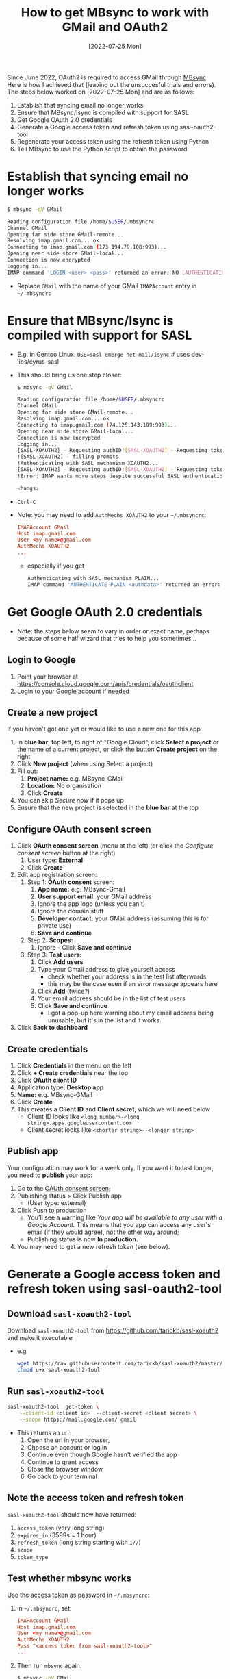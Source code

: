 #+title:  How to get MBsync to work with GMail and OAuth2
#+date:   [2022-07-25 Mon]

Since June 2022, OAuth2 is required to access GMail through [[http://isync.sourceforge.net/][MBsync]].  Here is how I achieved that (leaving out
the unsuccesful trials and errors).  The steps below worked on [2022-07-25 Mon] and are as follows:

1) Establish that syncing email no longer works
2) Ensure that MBsync/Isync is compiled with support for SASL
3) Get Google OAuth 2.0 credentials
4) Generate a Google access token and refresh token using sasl-oauth2-tool
5) Regenerate your access token using the refresh token using Python
6) Tell MBsync to use the Python script to obtain the password

   
* Establish that syncing email no longer works
#+begin_src bash
  $ mbsync -qV GMail
  
  Reading configuration file /home/$USER/.mbsyncrc
  Channel GMail
  Opening far side store GMail-remote...
  Resolving imap.gmail.com... ok
  Connecting to imap.gmail.com (173.194.79.108:993)... 
  Opening near side store GMail-local...
  Connection is now encrypted
  Logging in...
  IMAP command 'LOGIN <user> <pass>' returned an error: NO [AUTHENTICATIONFAILED] Invalid credentials (Failure)
#+end_src
+ Replace ~GMail~ with the name of your GMail ~IMAPAccount~ entry in =~/.mbsyncrc=

* Ensure that MBsync/Isync is compiled with support for SASL
+ E.g. in Gentoo Linux: ~USE=sasl emerge net-mail/isync~  # uses dev-libs/cyrus-sasl
+ This should bring us one step closer:
  #+begin_src bash
    $ mbsync -qV GMail
  
    Reading configuration file /home/$USER/.mbsyncrc
    Channel GMail
    Opening far side store GMail-remote...
    Resolving imap.gmail.com... ok
    Connecting to imap.gmail.com (74.125.143.109:993)... 
    Opening near side store GMail-local...
    Connection is now encrypted
    Logging in...
    [SASL-XOAUTH2] - Requesting authID![SASL-XOAUTH2] - Requesting token
    ![SASL-XOAUTH2] - filling prompts
    !Authenticating with SASL mechanism XOAUTH2...
    [SASL-XOAUTH2] - Requesting authID![SASL-XOAUTH2] - Requesting token
    !Error: IMAP wants more steps despite successful SASL authentication.
  
    <hangs>
  #+end_src
+ ~Ctrl-C~
+ Note: you may need to add ~AuthMechs XOAUTH2~ to your =~/.mbsyncrc=:
  #+begin_src conf
    IMAPAccount GMail
    Host imap.gmail.com
    User <my name>@gmail.com
    AuthMechs XOAUTH2
    ...
  #+end_src
    - especially if you get
      #+begin_src bash
        Authenticating with SASL mechanism PLAIN...
        IMAP command 'AUTHENTICATE PLAIN <authdata>' returned an error: NO [AUTHENTICATIONFAILED] Invalid credentials (Failure)
      #+end_src

  
* Get Google OAuth 2.0 credentials
+ Note: the steps below seem to vary in order or exact name, perhaps because of some half wizard that tries to
  help you sometimes...
  
** Login to Google
1) Point your browser at https://console.cloud.google.com/apis/credentials/oauthclient
2) Login to your Google account if needed
   
** Create a new project
If you haven't got one yet or would like to use a new one for this app

1) In *blue bar*, top left, to right of "Google Cloud", click *Select a project* or the name of a current project,
   or click the button *Create project* on the right
2) Click *New project* (when using Select a project)
3) Fill out:
   1. *Project name:* e.g. MBsync-GMail
   2. *Location:* No organisation
   3. Click *Create*
4) You can skip /Secure now/ if it pops up
5) Ensure that the new project is selected in the *blue bar* at the top
   
** Configure OAuth consent screen
1) Click *OAuth consent screen* (menu at the left) (or click the /Configure consent screen/ button at the right)
   1. User type: *External*
   2. Click *Create*
2) Edit app registration screen:
   1. Step 1: *OAuth consent* screen:
      1. *App name:* e.g. MBsync-Gmail
      2. *User support email:* your GMail address
      3. Ignore the app logo (unless you can't)
      4. Ignore the domain stuff
      5. *Developer contact:* your GMail address (assuming this is for private use)
      6. *Save and continue*
   2. Step 2: *Scopes:*
      1. Ignore - Click *Save and continue*
   3. Step 3: *Test users:*
      1. Click *Add users*
      2. Type your Gmail address to give yourself access
         + check whether your address is in the test list afterwards
         + this may be the case even if an error message appears here
      3. Click *Add* (twice?)
      4. Your email address should be in the list of test users
      5. Click *Save and continue*
         + I got a pop-up here warning about my email address being unusable, but it's in the list and it
           works...
3) Click *Back to dashboard*
               
** Create credentials
1. Click *Credentials* in the menu on the left
2. Click *+ Create credentials* near the top
3. Click *OAuth client ID*
4. Application type: *Desktop app*
5. *Name:*  e.g. MBsync-GMail
6. Click *Create*
7. This creates a *Client ID* and *Client secret*, which we will need below
   + Client ID looks like ~<long number>-<long string>.apps.googleusercontent.com~
   + Client secret looks like ~<shorter string>--<longer string>~

** Publish app
Your configuration may work for a week only.  If you want it to last longer, you need to *publish* your app:
1. Go to the [[https://console.cloud.google.com/apis/credentials/consent][OAUth consent screen]];
2. Publishing status > Click Publish app
   - (User type: external)
3. Click Push to production
   - You'll see a warning like /Your app will be available to any user with a Google Account./ This means that
     you app can access any user's email (if they would agree), not the other way around;
   - Publishing status is now *In production.*
4. You may need to get a new refresh token (see below).


* Generate a Google access token and refresh token using sasl-oauth2-tool
** Download ~sasl-xoauth2-tool~
Download ~sasl-xoauth2-tool~ from https://github.com/tarickb/sasl-xoauth2 and make it executable
+ e.g.
  #+begin_src bash
    wget https://raw.githubusercontent.com/tarickb/sasl-xoauth2/master/scripts/sasl-xoauth2-tool
    chmod u+x sasl-xoauth2-tool
  #+end_src
     
** Run ~sasl-xoauth2-tool~
#+begin_src bash
  sasl-xoauth2-tool  get-token \
      --client-id <client id>  --client-secret <client secret> \
      --scope https://mail.google.com/ gmail
#+end_src

+ This returns an url:
  1. Open the url in your browser,
  2. Choose an account or log in
  3. Continue even though Google hasn't verified the app
  4. Continue to grant access
  5. Close the browser window
  6. Go back to your terminal

** Note the access token and refresh token
~sasl-xoauth2-tool~ should now have returned:

1. ~access_token~   (very long string)
2. ~expires_in~     (3599s = 1 hour)
3. ~refresh_token~  (long string starting with ~1//~)
4. ~scope~
5. ~token_type~
      
** Test whether mbsync works
Use the access token as password in =~/.mbsyncrc=:
1) in =~/.mbsyncrc=, set:
  #+begin_src conf
    IMAPAccount GMail
    Host imap.gmail.com
    User <my name>@gmail.com
    AuthMechs XOAUTH2
    Pass "<access token from sasl-xoauth2-tool>"
    ...
  #+end_src

2) Then run ~mbsync~ again:
  #+begin_src bash
    $ mbsync -qV GMail

    Reading configuration file /home/$USER/.mbsyncrc
    Channel GMail
    Opening far side store GMail-remote...
    Resolving imap.gmail.com... ok
    Connecting to imap.gmail.com (142.250.145.108:993)... 
    Opening near side store GMail-local...
    Connection is now encrypted
    Logging in...
    [SASL-XOAUTH2] - Requesting authID!
    [SASL-XOAUTH2] - Requesting token!
    [SASL-XOAUTH2] - filling prompts!
    Authenticating with SASL mechanism XOAUTH2...
    [SASL-XOAUTH2] - Requesting authID!
    [SASL-XOAUTH2] - Requesting token!
    Opening far side box INBOX...
    Opening near side box INBOX...
    Loading far side box...
    Loading near side box...
    near side: 4 messages, 4 recent
    far side: 24 messages, 0 recent
    Synchronizing...  
  #+end_src
3) This should work without error.  If not, check the steps above.
4) However, the *access token* is only valid for one hour.  We need to regenerate it from the *refresh token*
   every time we run ~mbsync~.

* Regenerate your access token from the refresh token
** Ingredients
We need:
1. your client ID from the Google website
2. your client secret from the Google website
3. your refresh token from sasl-oauth2-tool
4. Python libraries and script
   
** Ensure that the necessary Python libraries are installed
+ e.g.
  #+begin_src bash
    pip install httplib2 oauth2client
  #+end_src
  
** Create the Python script
1. Save the script below, nicked from [[https://stackoverflow.com/a/71202709][here]], as e.g. ~gmail-access-token.py~:
  #+begin_src python
    #!/bin/env python
    # -*- coding: utf-8 -*-

    """ gmail-access-token.py:  regenerate a GMail access token and print it to stdout.
        2022-07-25, MvdS: initial version, taken from https://stackoverflow.com/a/71202709
    """

    import httplib2
    from oauth2client import client, GOOGLE_TOKEN_URI

    client_id     = "YOUR_CLIENT_ID_FROM_THE_GOOGLE_WEBSITE"
    client_secret = "YOUR_CLIENT_SECRET_FROM_THE_GOOGLE_WEBSITE"
    refresh_token = "YOUR_REFRESH_TOKEN_FROM_SASL-OAUTH2-TOOL"

    # Set credentials:
    creds = client.OAuth2Credentials(
        access_token=None, 
        client_id=client_id, 
        client_secret=client_secret, 
        refresh_token=refresh_token, 
        token_expiry=None, 
        token_uri=GOOGLE_TOKEN_URI,
        user_agent="MBsync")
    
    # Refresh access token:
    creds.refresh(httplib2.Http())

    # Print new access token to stdout:
    print(creds.access_token)
  #+end_src

2. Make the script executable
   #+begin_src bash
     chmod u+x gmail-access-token.py
   #+end_src

3. Run the script and ensure that it returns an access token

* Tell MBsync to use the Python script to obtain the password
1) Remember that we can use the *access token* as a *password*
2) In =~/.mbsyncrc=, *remove* the line ~Pass~ and *add* a line ~PassCmd~
   #+begin_src conf
     ...
     User <my name>@gmail.com
     AuthMechs XOAUTH2
     PassCmd "/PATH/TO/gmail-access-token.py"
     ...
   #+end_src
3) Rerun ~mbsync~ - it should succeed as before (see the output above).

